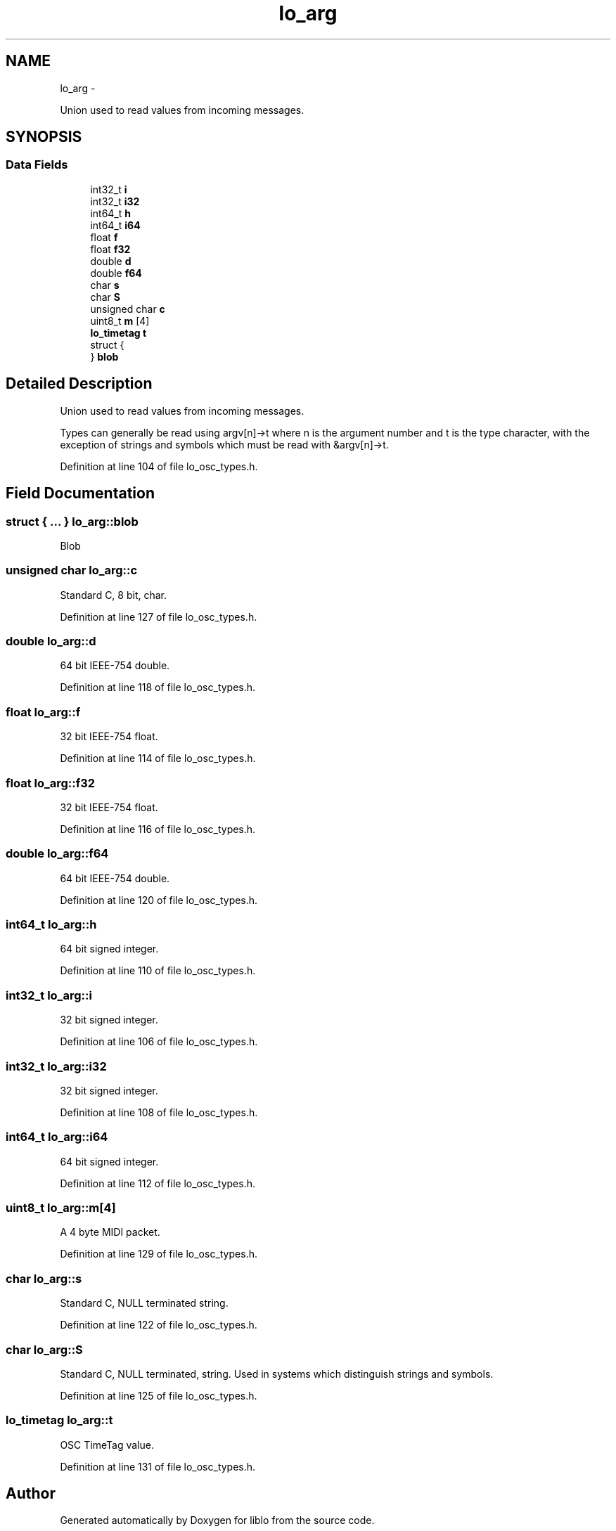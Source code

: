 .TH "lo_arg" 3 "Thu Apr 16 2020" "Version 0.31" "liblo" \" -*- nroff -*-
.ad l
.nh
.SH NAME
lo_arg \- 
.PP
Union used to read values from incoming messages\&.  

.SH SYNOPSIS
.br
.PP
.SS "Data Fields"

.in +1c
.ti -1c
.RI "int32_t \fBi\fP"
.br
.ti -1c
.RI "int32_t \fBi32\fP"
.br
.ti -1c
.RI "int64_t \fBh\fP"
.br
.ti -1c
.RI "int64_t \fBi64\fP"
.br
.ti -1c
.RI "float \fBf\fP"
.br
.ti -1c
.RI "float \fBf32\fP"
.br
.ti -1c
.RI "double \fBd\fP"
.br
.ti -1c
.RI "double \fBf64\fP"
.br
.ti -1c
.RI "char \fBs\fP"
.br
.ti -1c
.RI "char \fBS\fP"
.br
.ti -1c
.RI "unsigned char \fBc\fP"
.br
.ti -1c
.RI "uint8_t \fBm\fP [4]"
.br
.ti -1c
.RI "\fBlo_timetag\fP \fBt\fP"
.br
.ti -1c
.RI "struct {"
.br
.ti -1c
.RI "} \fBblob\fP"
.br
.in -1c
.SH "Detailed Description"
.PP 
Union used to read values from incoming messages\&. 

Types can generally be read using argv[n]->t where n is the argument number and t is the type character, with the exception of strings and symbols which must be read with &argv[n]->t\&. 
.PP
Definition at line 104 of file lo_osc_types\&.h\&.
.SH "Field Documentation"
.PP 
.SS "struct { \&.\&.\&. }   lo_arg::blob"
Blob 
.SS "unsigned char lo_arg::c"
Standard C, 8 bit, char\&. 
.PP
Definition at line 127 of file lo_osc_types\&.h\&.
.SS "double lo_arg::d"
64 bit IEEE-754 double\&. 
.PP
Definition at line 118 of file lo_osc_types\&.h\&.
.SS "float lo_arg::f"
32 bit IEEE-754 float\&. 
.PP
Definition at line 114 of file lo_osc_types\&.h\&.
.SS "float lo_arg::f32"
32 bit IEEE-754 float\&. 
.PP
Definition at line 116 of file lo_osc_types\&.h\&.
.SS "double lo_arg::f64"
64 bit IEEE-754 double\&. 
.PP
Definition at line 120 of file lo_osc_types\&.h\&.
.SS "int64_t lo_arg::h"
64 bit signed integer\&. 
.PP
Definition at line 110 of file lo_osc_types\&.h\&.
.SS "int32_t lo_arg::i"
32 bit signed integer\&. 
.PP
Definition at line 106 of file lo_osc_types\&.h\&.
.SS "int32_t lo_arg::i32"
32 bit signed integer\&. 
.PP
Definition at line 108 of file lo_osc_types\&.h\&.
.SS "int64_t lo_arg::i64"
64 bit signed integer\&. 
.PP
Definition at line 112 of file lo_osc_types\&.h\&.
.SS "uint8_t lo_arg::m[4]"
A 4 byte MIDI packet\&. 
.PP
Definition at line 129 of file lo_osc_types\&.h\&.
.SS "char lo_arg::s"
Standard C, NULL terminated string\&. 
.PP
Definition at line 122 of file lo_osc_types\&.h\&.
.SS "char lo_arg::S"
Standard C, NULL terminated, string\&. Used in systems which distinguish strings and symbols\&. 
.PP
Definition at line 125 of file lo_osc_types\&.h\&.
.SS "\fBlo_timetag\fP lo_arg::t"
OSC TimeTag value\&. 
.PP
Definition at line 131 of file lo_osc_types\&.h\&.

.SH "Author"
.PP 
Generated automatically by Doxygen for liblo from the source code\&.
